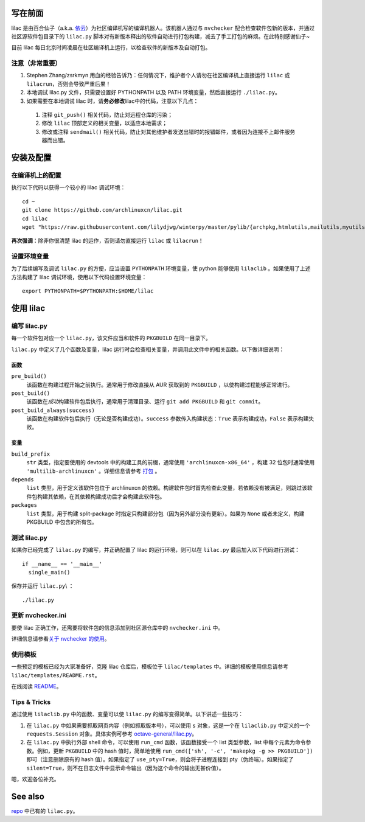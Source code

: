 写在前面
========
lilac 是由百合仙子（a.k.a. `依云 <https://github.com/lilydjwg>`_\ ）为社区编译机写的编译机器人。该机器人通过与 ``nvchecker`` 配合检查软件包新的版本，并通过社区源软件包目录下的 ``lilac.py`` 脚本对有新版本释出的软件自动进行打包构建，减去了手工打包的麻烦。在此特别感谢仙子~

目前 lilac 每日北京时间凌晨在社区编译机上运行，以检查软件的新版本及自动打包。

注意（非常重要）
----------------
1. Stephen Zhang/zsrkmyn 用血的经验告诉乃：任何情况下，维护者个人请勿在社区编译机上直接运行 ``lilac`` 或 ``lilacrun``\ ，否则会导致严重后果！
 
2. 本地调试 lilac.py 文件，只需要设置好 PYTHONPATH 以及 PATH 环境变量，然后直接运行 ``./lilac.py``\ 。

3. 如果需要在本地调试 lilac 时，请\ **务必修改**\ lilac中的代码，注意以下几点：

 1. 注释 ``git_push()`` 相关代码，防止对远程仓库的污染；

 #. 修改 ``lilac`` 顶部定义的相关变量，以适应本地需求；

 #. 修改或注释 ``sendmail()`` 相关代码，防止对其他维护者发送出错时的报错邮件，或者因为连接不上邮件服务器而出错。


安装及配置
==========

在编译机上的配置
----------------

执行以下代码以获得一个较小的 lilac 调试环境： ::

  cd ~
  git clone https://github.com/archlinuxcn/lilac.git
  cd lilac
  wget "https://raw.githubusercontent.com/lilydjwg/winterpy/master/pylib/{archpkg,htmlutils,mailutils,myutils,nicelogger,serializer}.py"

**再次强调**\ ：除非你很清楚 lilac 的运作，否则请勿直接运行 ``lilac`` 或 ``lilacrun``\ ！

设置环境变量
------------
为了后续编写及调试 ``lilac.py`` 的方便，应当设置 ``PYTHONPATH`` 环境变量，使 python 能够使用 ``lilaclib`` 。如果使用了上述方法构建了 lilac 调试环境，使用以下代码设置环境变量： ::

  export PYTHONPATH=$PYTHONPATH:$HOME/lilac

使用 lilac
==========

编写 lilac.py
-------------
每一个软件包对应一个 ``lilac.py``\ ，该文件应当和软件的 ``PKGBUILD`` 在同一目录下。

``lilac.py`` 中定义了几个函数及变量，lilac 运行时会检查相关变量，并调用此文件中的相关函数。以下做详细说明：

函数
~~~~
``pre_build()``
  该函数在构建过程开始之前执行。通常用于修改直接从 AUR 获取到的 ``PKGBUILD`` ，以使构建过程能够正常进行。

``post_build()``
  该函数在\ *成功*\ 构建软件包后执行，通常用于清理目录、运行 ``git add PKGBUILD`` 和 ``git commit``\ 。

``post_build_always(success)``
  该函数在构建软件包后执行（无论是否构建成功）。\ ``success`` 参数传入构建状态：\ ``True`` 表示构建成功，\ ``False`` 表示构建失败。

变量
~~~~
``build_prefix``
  ``str`` 类型，指定要使用的 devtools 中的构建工具的前缀，通常使用 ``'archlinuxcn-x86_64'`` ，构建 32 位包时通常使用 ``'multilib-archlinuxcn'`` 。详细信息请参考 `打包 <https://github.com/archlinuxcn/repo/wiki/%E6%89%93%E5%8C%85>`_ 。

``depends``
  ``list`` 类型，用于定义该软件包位于 archlinuxcn 的依赖。构建软件包时首先检查此变量，若依赖没有被满足，则跳过该软件包构建其依赖，在其依赖构建成功后才会构建此软件包。

``packages``
  ``list`` 类型，用于构建 split-package 时指定只构建部分包（因为另外部分没有更新）。如果为 ``None`` 或者未定义，构建 PKGBUILD 中包含的所有包。

测试 lilac.py
-------------
如果你已经完成了 ``lilac.py`` 的编写，并正确配置了 lilac 的运行环境，则可以在 ``lilac.py`` 最后加入以下代码进行测试： ::

  if __name__ == '__main__'
    single_main()

保存并运行 ``lilac.py``\\ ： ::

  ./lilac.py

更新 nvchecker.ini
------------------
要使 lilac 正确工作，还需要将软件包的信息添加到社区源仓库中的 ``nvchecker.ini`` 中。

详细信息请参看\ `关于 nvchecker 的使用 <https://github.com/archlinuxcn/repo/wiki/%E5%85%B3%E4%BA%8Envchecker%E7%9A%84%E4%BD%BF%E7%94%A8>`_\ 。

使用模板
--------
一些预定的模板已经为大家准备好，克隆 lilac 仓库后，模板位于 ``lilac/templates`` 中。详细的模板使用信息请参考 ``lilac/templates/README.rst``\ 。

在线阅读 `README <https://github.com/archlinuxcn/lilac/tree/master/templates>`_\ 。

Tips & Tricks
-------------
通过使用 ``lilaclib.py`` 中的函数、变量可以使 ``lilac.py`` 的编写变得简单。以下讲述一些技巧：

1. 在 ``lilac.py`` 中如果需要抓取网页内容（例如抓取版本号），可以使用 ``s`` 对象，这是一个在 ``lilaclib.py`` 中定义的一个 ``requests.Session`` 对象。具体实例可参考 `octave-general/lilac.py <https://github.com/archlinuxcn/repo/blob/master/octave-general/lilac.py>`_\ 。

#. 在 ``lilac.py`` 中执行外部 shell 命令，可以使用 ``run_cmd`` 函数，该函数接受一个 list 类型参数，list 中每个元素为命令参数。例如，更新 ``PKGBUILD`` 中的 hash 值时，简单地使用 ``run_cmd(['sh', '-c', 'makepkg -g >> PKGBUILD'])`` 即可（注意删除原有的 hash 值）。如果指定了 ``use_pty=True``\ ，则会将子进程连接到 pty（伪终端）。如果指定了 ``silent=True``\ ，则不在日志文件中显示命令输出（因为这个命令的输出无甚价值）。

嗯，欢迎各位补充。

See also
========
`repo <https://github.com/archlinuxcn/repo>`_ 中已有的 ``lilac.py``\ 。
